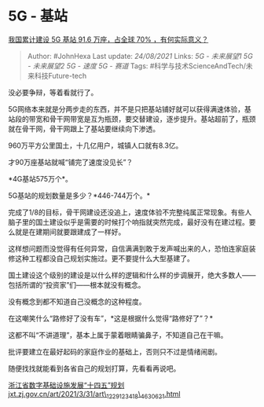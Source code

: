 * 5G - 基站
  :PROPERTIES:
  :CUSTOM_ID: g---基站
  :END:

[[https://www.zhihu.com/question/472134551/answer/2078468973][我国累计建设
5G 基站 91.6 万座，占全球 70% ，有何实际意义？]]

#+BEGIN_QUOTE
  Author: #JohnHexa Last update: /24/08/2021/ Links: [[5G - 未来展望1]]
  [[5G - 未来展望2]] [[5G - 速度]] [[5G - 赛道]] Tags:
  #科学与技术ScienceAndTech/未来科技Future-tech
#+END_QUOTE

没必要争辩，等着看就行了。

5G网络本来就是分两步走的东西，并不是只把基站铺好就可以获得满速体验，基站段的带宽和骨干网带宽是互为瓶颈，要交替建设，逐步提升。基站超前了，瓶颈就在骨干网，骨干网跟上了基站要继续向下渗透。

960万平方公里国土，十几亿用户，城镇人口就有8.3亿。

才90万座基站就喊“铺完了速度没见长”？

*4G基站575万个*。

5G基站的规划数量是多少？*446-744万个。*

完成了1/8的目标，骨干网建设还没追上，速度体验不完整纯属正常现象。有些人脑子里的国土建设似乎是需要的时候打个响指就突然完成，最好没有在建过程。要么就是在建期间就要跟建成了一样好。

这样想问题而没觉得有任何异常，自信满满到敢于发声喊出来的人，恐怕连家庭装修这种工程都没自己规划实施过。更不要提什么大型基建了。

国土建设这个级别的建设是以什么样的逻辑和什么样的步调展开，绝大多数人------包括所谓的“投资家”们------根本就没有概念。

没有概念到都不知道自己没概念的这种程度。

在这嘲笑什么“路修好了没有车”，*这是根据什么觉得“路修好了”？*

这都不叫“不讲道理”，基本上属于蒙着眼睛骗鼻子，不知道自己在干嘛。

批评要建立在最好起码的家庭作业的基础上，否则只不过是情绪闹剧。

随便找找就能看到各省自己的规划打算，先看看再说吧。

[[https://link.zhihu.com/?target=http%3A//jxt.zj.gov.cn/art/2021/3/31/art_1229123418_4630621.html][浙江省数字基础设施发展“十四五”规划​jxt.zj.gov.cn/art/2021/3/31/art\_1229123418\_4630621.html]]
